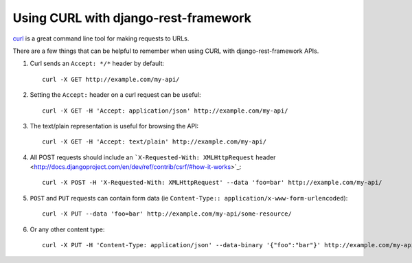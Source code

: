 Using CURL with django-rest-framework
=====================================

`curl <http://curl.haxx.se/>`_ is a great command line tool for making requests to URLs.

There are a few things that can be helpful to remember when using CURL with django-rest-framework APIs.

#. Curl sends an ``Accept: */*`` header by default::

    curl -X GET http://example.com/my-api/

#. Setting the ``Accept:`` header on a curl request can be useful::

    curl -X GET -H 'Accept: application/json' http://example.com/my-api/

#. The text/plain representation is useful for browsing the API::

    curl -X GET -H 'Accept: text/plain' http://example.com/my-api/

#. All POST requests should include an ```X-Requested-With: XMLHttpRequest`` header <http://docs.djangoproject.com/en/dev/ref/contrib/csrf/#how-it-works>`_::

    curl -X POST -H 'X-Requested-With: XMLHttpRequest' --data 'foo=bar' http://example.com/my-api/

#. ``POST`` and ``PUT`` requests can contain form data (ie ``Content-Type:: application/x-www-form-urlencoded``)::

    curl -X PUT --data 'foo=bar' http://example.com/my-api/some-resource/

#. Or any other content type::

    curl -X PUT -H 'Content-Type: application/json' --data-binary '{"foo":"bar"}' http://example.com/my-api/some-resource/